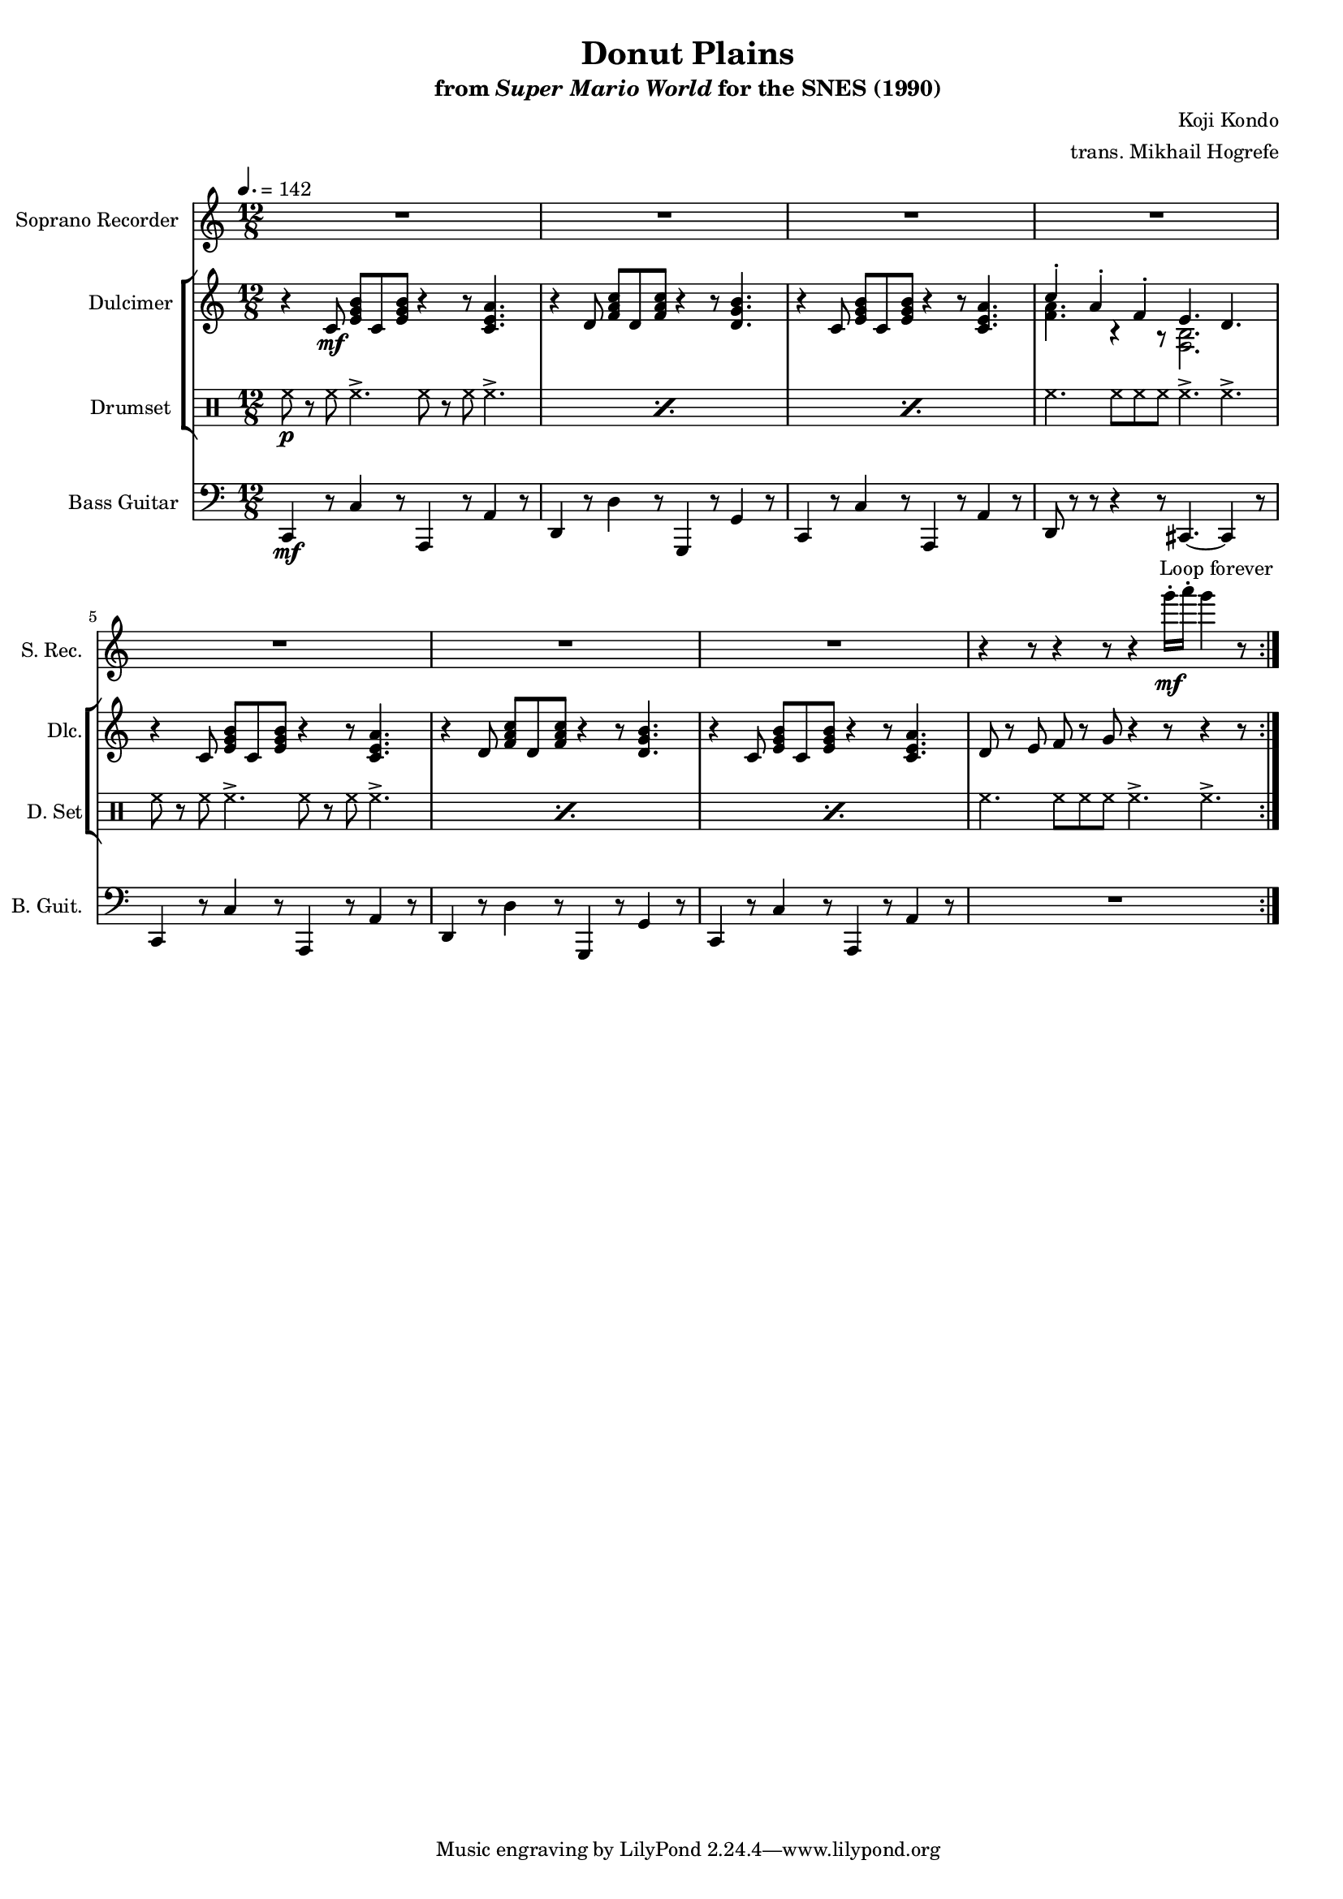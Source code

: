 \version "2.22.0"
#(set-global-staff-size 16)

\paper {
  left-margin = 0.6\in
}

\book {
    \header {
        title = "Donut Plains"
        subtitle = \markup { "from" {\italic "Super Mario World"} "for the SNES (1990)" }
        composer = "Koji Kondo"
        arranger = "trans. Mikhail Hogrefe"
    }

    \score {
        {
            <<
                \new Staff \relative c'''' {                 
                    \set Staff.instrumentName = "Soprano Recorder"
                    \set Staff.shortInstrumentName = "S. Rec."  
\key c \major
\time 12/8
\tempo 4. = 142
                        \repeat volta 2 {
R1.*7
r4 r8 r4 r8 r4 g16-.\mf a-. g4 r8 |
                        }
\once \override Score.RehearsalMark.self-alignment-X = #RIGHT
\mark \markup { \fontsize #-2 "Loop forever" }
                }

                \new StaffGroup <<
                    \new Staff \relative c' {                 
                        \set Staff.instrumentName = "Dulcimer"
                        \set Staff.shortInstrumentName = "Dlc."  
\key c \major
r4 c8\mf <e g b> c <e g b> r4 r8 <c e a>4. |
r4 d8 <f a c> d <f a c> r4 r8 <d g b>4. |
r4 c8 <e g b> c <e g b> r4 r8 <c e a>4. |
<<{c'4-. a-. f-. e4. d}\\{<f a>4. r4 r8 <f, b>2.}>> |
r4 c'8 <e g b> c <e g b> r4 r8 <c e a>4. |
r4 d8 <f a c> d <f a c> r4 r8 <d g b>4. |
r4 c8 <e g b> c <e g b> r4 r8 <c e a>4. |
d8 r e f r g r4 r8 r4 r8 |
                    }

                    \new DrumStaff {
                        \drummode {
                            \set Staff.instrumentName="Drumset"
                            \set Staff.shortInstrumentName="D. Set"
\repeat percent 3 { hh8\p r hh hh4.-> hh8 r hh hh4.-> | }
hh4. hh8 hh hh hh4.-> hh-> |
\repeat percent 3 { hh8 r hh hh4.-> hh8 r hh hh4.-> | }
hh4. hh8 hh hh hh4.-> hh-> |
                        }
                    }
                >>

                \new Staff \relative c, {                 
                    \set Staff.instrumentName = "Bass Guitar"
                    \set Staff.shortInstrumentName = "B. Guit."  
\key c \major
\clef bass
c4\mf r8 c'4 r8 a,4 r8 a'4 r8 |
d,4 r8 d'4 r8 g,,4 r8 g'4 r8 |
c,4 r8 c'4 r8 a,4 r8 a'4 r8 |
d,8 r r r4 r8 cis4. ~ cis4 r8 |
c4 r8 c'4 r8 a,4 r8 a'4 r8 |
d,4 r8 d'4 r8 g,,4 r8 g'4 r8 |
c,4 r8 c'4 r8 a,4 r8 a'4 r8 |
R1. |
                }
            >>
        }
        \layout {
            \context {
                \Staff
                \RemoveEmptyStaves
            }
            \context {
                \DrumStaff
                \RemoveEmptyStaves
            }
        }
    }
}
